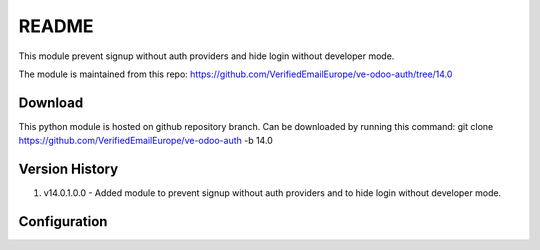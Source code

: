 README
======

This module prevent signup without auth providers and hide login without developer mode.

The module is maintained from this repo:
https://github.com/VerifiedEmailEurope/ve-odoo-auth/tree/14.0

Download
--------

This python module is hosted on github repository branch. Can be downloaded by running this command:
git clone https://github.com/VerifiedEmailEurope/ve-odoo-auth -b 14.0

Version History
---------------

1. v14.0.1.0.0 - Added module to prevent signup without auth providers and to hide login without developer mode.


Configuration
-------------
